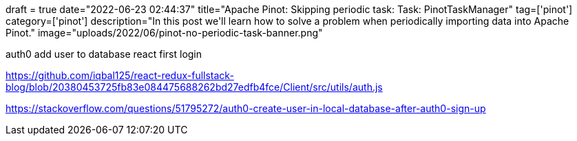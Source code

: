 +++
draft = true
date="2022-06-23 02:44:37"
title="Apache Pinot: Skipping periodic task: Task: PinotTaskManager"
tag=['pinot']
category=['pinot']
description="In this post we'll learn how to solve a problem when periodically importing data into Apache Pinot."
image="uploads/2022/06/pinot-no-periodic-task-banner.png"
+++


auth0 add user to database react first login

https://github.com/iqbal125/react-redux-fullstack-blog/blob/20380453725fb83e084475688262bd27edfb4fce/Client/src/utils/auth.js



https://stackoverflow.com/questions/51795272/auth0-create-user-in-local-database-after-auth0-sign-up